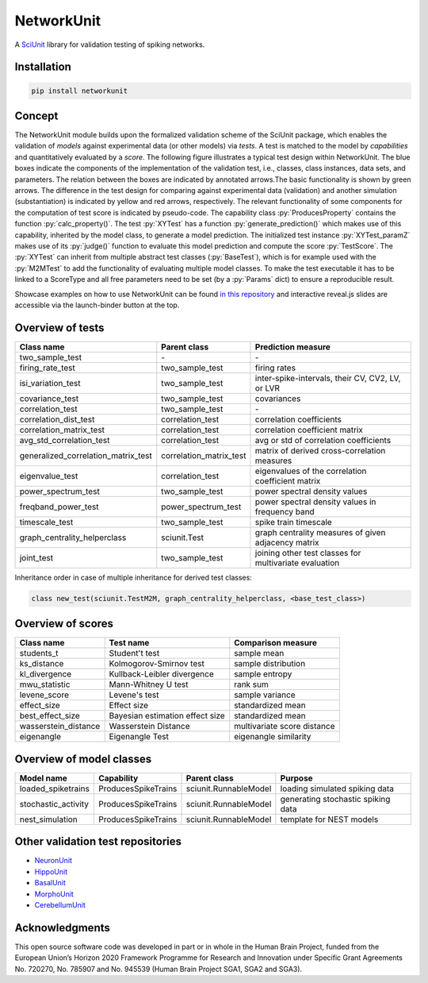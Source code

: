 ===========
NetworkUnit
===========

A SciUnit_ library for validation testing of spiking networks.

.. _SciUnit: https://github.com/scidash/sciunit



.. image:: https://readthedocs.org/projects/networkunit/badge/?version=latest
    :target: https://networkunit.readthedocs.io/en/latest/?badge=latest

.. image:: https://mybinder.org/badge.svg
   :target: https://mybinder.org/v2/gh/INM-6/NetworkUnit/master?filepath=examples%2Findex.ipynb
   :alt: Binder Link

.. role:: py(code)
   :language: python

Installation
------------

.. code:: bash

    pip install networkunit

Concept
-------
The NetworkUnit module builds upon the formalized validation scheme of the SciUnit package,
which enables the validation of *models* against experimental data (or other models) via *tests*.
A test is matched to the model by *capabilities* and quantitatively evaluated by a *score*.
The following figure illustrates a typical test design within NetworkUnit.
The blue boxes indicate the components of the implementation of the validation test, i.e.,
classes, class instances, data sets, and parameters.
The relation between the boxes are indicated by annotated arrows.The basic functionality is
shown by green arrows.  The difference in the test design for comparing against experimental
data (validation) and  another  simulation  (substantiation)  is  indicated  by  yellow  and
red  arrows,  respectively.  The  relevant  functionality  of  some  components  for  the
computation  of  test  score  is  indicated  by  pseudo-code.  The  capability
class :py:`ProducesProperty` contains  the  function :py:`calc_property()`. The test :py:`XYTest` has a function
:py:`generate_prediction()` which makes use of this capability, inherited by the model class,
to generate a model prediction. The initialized test instance :py:`XYTest_paramZ` makes use of its
:py:`judge()` function to evaluate this model prediction and compute the score :py:`TestScore`.
The :py:`XYTest` can inherit from multiple abstract test classes (:py:`BaseTest`),
which is for example used with the :py:`M2MTest` to add the functionality of evaluating multiple model classes.
To make the test executable it has to be linked to a ScoreType and all free parameters need to be set
(by a :py:`Params` dict) to ensure a reproducible result.

.. image:: https://raw.githubusercontent.com/INM-6/NetworkUnit/master/figures/NetworkUnit_Flowchart_X2M_M2M.png
   :width: 500
   :alt: NetworkUnit Flowchart

Showcase examples on how to use NetworkUnit can be found `in this repository`_ and interactive reveal.js slides are
accessible via the launch-binder button at the top.

.. _`in this repository`: https://web.gin.g-node.org/INM-6/network_validation

Overview of tests
-----------------
===================================     =======================     ======================================================
Class name                              Parent class                Prediction measure
===================================     =======================     ======================================================
two_sample_test                         \-                          \-
firing_rate_test                        two_sample_test             firing rates
isi_variation_test                      two_sample_test             inter-spike-intervals, their CV, CV2, LV, or LVR
covariance_test                         two_sample_test             covariances
correlation_test                        two_sample_test             \-
correlation_dist_test                   correlation_test            correlation coefficients
correlation_matrix_test                 correlation_test            correlation coefficient matrix
avg_std_correlation_test                correlation_test            avg or std of correlation coefficients
generalized_correlation_matrix_test     correlation_matrix_test     matrix of derived cross-correlation measures
eigenvalue_test                         correlation_test            eigenvalues of the correlation coefficient matrix
power_spectrum_test                     two_sample_test             power spectral density values
freqband_power_test                     power_spectrum_test         power spectral density values in frequency band
timescale_test                          two_sample_test             spike train timescale
graph_centrality_helperclass            sciunit.Test                graph centrality measures of given adjacency matrix
joint_test                              two_sample_test             joining other test classes for multivariate evaluation
===================================     =======================     ======================================================

Inheritance order in case of multiple inheritance for derived test classes:

.. code:: Python

   class new_test(sciunit.TestM2M, graph_centrality_helperclass, <base_test_class>)


Overview of scores
------------------

====================    ===============================     ===========================
Class name              Test name                           Comparison measure
====================    ===============================     ===========================
students_t              Student't test                      sample mean
ks_distance             Kolmogorov-Smirnov test             sample distribution
kl_divergence           Kullback-Leibler divergence         sample entropy
mwu_statistic           Mann-Whitney U test                 rank sum
levene_score            Levene's test                       sample variance
effect_size             Effect size                         standardized mean
best_effect_size        Bayesian estimation effect size     standardized mean
wasserstein_distance    Wasserstein Distance                multivariate score distance
eigenangle              Eigenangle Test                     eigenangle similarity
====================    ===============================     ===========================

Overview of model classes
-------------------------

===================     ===================     =====================  ==================================
Model name              Capability              Parent class           Purpose
===================     ===================     =====================  ==================================
loaded_spiketrains      ProducesSpikeTrains     sciunit.RunnableModel  loading simulated spiking data
stochastic_activity     ProducesSpikeTrains     sciunit.RunnableModel  generating stochastic spiking data
nest_simulation         ProducesSpikeTrains     sciunit.RunnableModel  template for NEST models
===================     ===================     =====================  ==================================

Other validation test repositories
----------------------------------

- NeuronUnit_
- HippoUnit_
- BasalUnit_
- MorphoUnit_
- CerebellumUnit_

.. _NeuronUnit: https://github.com/BlueBrain/neuronunit
.. _HippoUnit: https://github.com/apdavison/hippounit
.. _BasalUnit: https://github.com/appukuttan-shailesh/basalunit
.. _MorphoUnit: https://github.com/appukuttan-shailesh/morphounit
.. _CerebellumUnit: https://github.com/lungsi/cerebellum-unit


Acknowledgments
---------------
This open source software code was developed in part or in whole in the Human Brain Project, funded from the European Union’s Horizon 2020 Framework Programme for Research and Innovation under Specific Grant Agreements No. 720270, No. 785907 and No. 945539 (Human Brain Project SGA1, SGA2 and SGA3).
